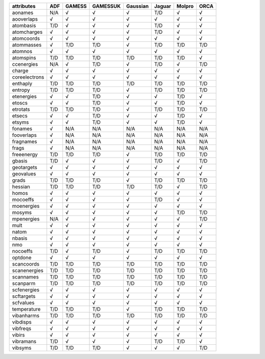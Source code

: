 ============== ============== ============== ============== ============== ============== ============== ============== 
attributes     ADF            GAMESS         GAMESSUK       Gaussian       Jaguar         Molpro         ORCA           
============== ============== ============== ============== ============== ============== ============== ============== 
aonames        N/A            √              √              √              T/D            √              √              
aooverlaps     √              √              √              √              √              √              √              
atombasis      T/D            √              √              √              T/D            √              √              
atomcharges    √              √              √              √              T/D            √              √              
atomcoords     √              √              √              √              √              √              √              
atommasses     √              T/D            T/D            √              T/D            T/D            T/D            
atomnos        √              √              √              √              √              √              √              
atomspins      T/D            T/D            T/D            T/D            T/D            T/D            √              
ccenergies     N/A            √              T/D            √              T/D            √              T/D            
charge         √              √              √              √              √              √              √              
coreelectrons  √              √              √              √              √              √              √              
enthaply       T/D            T/D            T/D            T/D            T/D            T/D            T/D            
entropy        T/D            T/D            T/D            √              T/D            T/D            T/D            
etenergies     √              √              T/D            √              √              T/D            √              
etoscs         √              √              T/D            √              √              T/D            √              
etrotats       T/D            T/D            T/D            √              T/D            T/D            T/D            
etsecs         √              √              T/D            √              √              T/D            √              
etsyms         √              √              T/D            √              √              T/D            √              
fonames        √              N/A            N/A            N/A            N/A            N/A            N/A            
fooverlaps     √              N/A            N/A            N/A            N/A            N/A            N/A            
fragnames      √              N/A            N/A            N/A            N/A            N/A            N/A            
frags          √              N/A            N/A            N/A            N/A            N/A            N/A            
freeenergy     T/D            T/D            T/D            √              T/D            T/D            T/D            
gbasis         T/D            √              √              √              T/D            √              T/D            
geotargets     √              √              √              √              √              √              √              
geovalues      √              √              √              √              √              √              √              
grads          T/D            T/D            T/D            √              T/D            T/D            T/D            
hessian        T/D            T/D            T/D            T/D            T/D            √              T/D            
homos          √              √              √              √              √              √              √              
mocoeffs       √              √              √              √              T/D            √              √              
moenergies     √              √              √              √              √              √              √              
mosyms         √              √              √              √              √              T/D            T/D            
mpenergies     N/A            √              √              √              √              √              T/D            
mult           √              √              √              √              √              √              √              
natom          √              √              √              √              √              √              √              
nbasis         √              √              √              √              √              √              √              
nmo            √              √              √              √              √              √              √              
nocoeffs       T/D            √              T/D            √              T/D            T/D            T/D            
optdone        √              √              √              √              √              √              √              
scancoords     T/D            T/D            T/D            T/D            T/D            T/D            T/D            
scanenergies   T/D            T/D            T/D            T/D            T/D            T/D            T/D            
scannames      T/D            T/D            T/D            T/D            T/D            T/D            T/D            
scanparm       T/D            T/D            T/D            T/D            T/D            T/D            T/D            
scfenergies    √              √              √              √              √              √              √              
scftargets     √              √              √              √              √              √              √              
scfvalues      √              √              √              √              √              √              √              
temperature    T/D            T/D            T/D            √              T/D            T/D            T/D            
vibanharms     T/D            T/D            T/D            T/D            T/D            T/D            T/D            
vibdisps       √              √              √              √              √              √              √              
vibfreqs       √              √              √              √              √              √              √              
vibirs         √              √              √              √              √              √              √              
vibramans      T/D            √              √              √              T/D            T/D            √              
vibsyms        T/D            T/D            T/D            √              √              √              T/D            
============== ============== ============== ============== ============== ============== ============== ============== 
